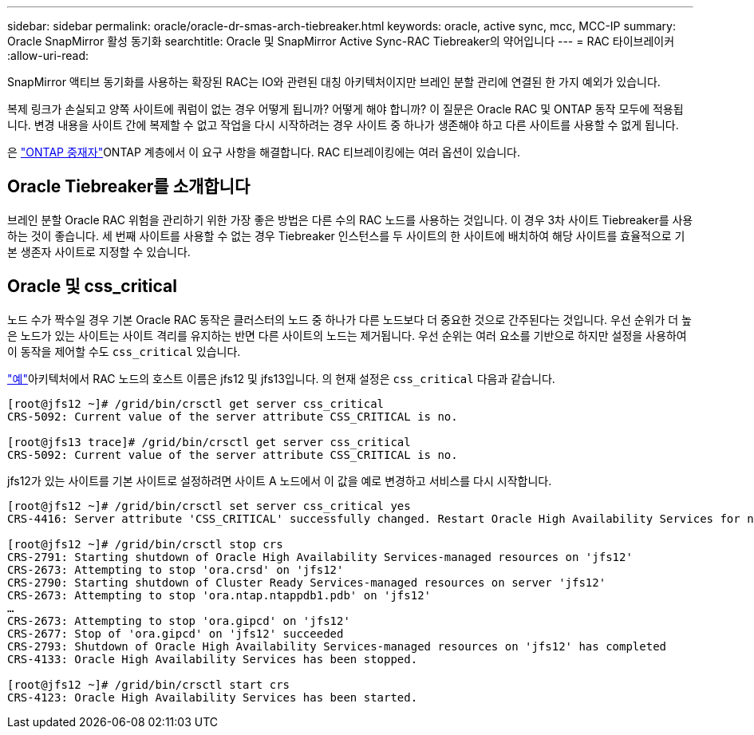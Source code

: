 ---
sidebar: sidebar 
permalink: oracle/oracle-dr-smas-arch-tiebreaker.html 
keywords: oracle, active sync, mcc, MCC-IP 
summary: Oracle SnapMirror 활성 동기화 
searchtitle: Oracle 및 SnapMirror Active Sync-RAC Tiebreaker의 약어입니다 
---
= RAC 타이브레이커
:allow-uri-read: 


[role="lead"]
SnapMirror 액티브 동기화를 사용하는 확장된 RAC는 IO와 관련된 대칭 아키텍처이지만 브레인 분할 관리에 연결된 한 가지 예외가 있습니다.

복제 링크가 손실되고 양쪽 사이트에 쿼럼이 없는 경우 어떻게 됩니까? 어떻게 해야 합니까? 이 질문은 Oracle RAC 및 ONTAP 동작 모두에 적용됩니다. 변경 내용을 사이트 간에 복제할 수 없고 작업을 다시 시작하려는 경우 사이트 중 하나가 생존해야 하고 다른 사이트를 사용할 수 없게 됩니다.

은 link:oracle-dr-smas-mediator.html["ONTAP 중재자"]ONTAP 계층에서 이 요구 사항을 해결합니다. RAC 티브레이킹에는 여러 옵션이 있습니다.



== Oracle Tiebreaker를 소개합니다

브레인 분할 Oracle RAC 위험을 관리하기 위한 가장 좋은 방법은 다른 수의 RAC 노드를 사용하는 것입니다. 이 경우 3차 사이트 Tiebreaker를 사용하는 것이 좋습니다. 세 번째 사이트를 사용할 수 없는 경우 Tiebreaker 인스턴스를 두 사이트의 한 사이트에 배치하여 해당 사이트를 효율적으로 기본 생존자 사이트로 지정할 수 있습니다.



== Oracle 및 css_critical

노드 수가 짝수일 경우 기본 Oracle RAC 동작은 클러스터의 노드 중 하나가 다른 노드보다 더 중요한 것으로 간주된다는 것입니다. 우선 순위가 더 높은 노드가 있는 사이트는 사이트 격리를 유지하는 반면 다른 사이트의 노드는 제거됩니다. 우선 순위는 여러 요소를 기반으로 하지만 설정을 사용하여 이 동작을 제어할 수도 `css_critical` 있습니다.

link:oracle-dr-smas-fail-sample.html["예"]아키텍처에서 RAC 노드의 호스트 이름은 jfs12 및 jfs13입니다. 의 현재 설정은 `css_critical` 다음과 같습니다.

....
[root@jfs12 ~]# /grid/bin/crsctl get server css_critical
CRS-5092: Current value of the server attribute CSS_CRITICAL is no.

[root@jfs13 trace]# /grid/bin/crsctl get server css_critical
CRS-5092: Current value of the server attribute CSS_CRITICAL is no.
....
jfs12가 있는 사이트를 기본 사이트로 설정하려면 사이트 A 노드에서 이 값을 예로 변경하고 서비스를 다시 시작합니다.

....
[root@jfs12 ~]# /grid/bin/crsctl set server css_critical yes
CRS-4416: Server attribute 'CSS_CRITICAL' successfully changed. Restart Oracle High Availability Services for new value to take effect.

[root@jfs12 ~]# /grid/bin/crsctl stop crs
CRS-2791: Starting shutdown of Oracle High Availability Services-managed resources on 'jfs12'
CRS-2673: Attempting to stop 'ora.crsd' on 'jfs12'
CRS-2790: Starting shutdown of Cluster Ready Services-managed resources on server 'jfs12'
CRS-2673: Attempting to stop 'ora.ntap.ntappdb1.pdb' on 'jfs12'
…
CRS-2673: Attempting to stop 'ora.gipcd' on 'jfs12'
CRS-2677: Stop of 'ora.gipcd' on 'jfs12' succeeded
CRS-2793: Shutdown of Oracle High Availability Services-managed resources on 'jfs12' has completed
CRS-4133: Oracle High Availability Services has been stopped.

[root@jfs12 ~]# /grid/bin/crsctl start crs
CRS-4123: Oracle High Availability Services has been started.
....